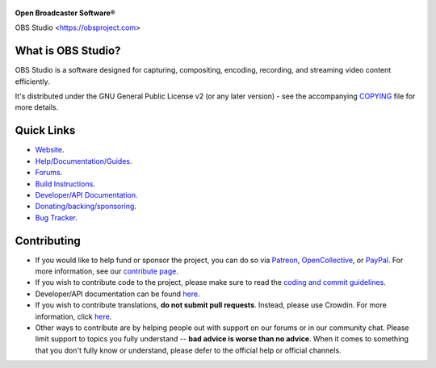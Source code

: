 .. figure:: https://obsproject.com/assets/images/new_icon_small-r.png
   :alt: OBS Logo
   :align: center

**Open Broadcaster Software®️**

OBS Studio <https://obsproject.com>

.. image:: https://github.com/obsproject/obs-studio/actions/workflows/main.yml/badge.svg?branch=master&event=push
   :alt: OBS Studio Build Status - GitHub Actions
   :target: https://github.com/obsproject/obs-studio/actions/workflows/main.yml?query=event%3Apush+branch%3Amaster

.. image:: https://badges.crowdin.net/obs-studio/localized.svg
   :alt: OBS Studio Translation Project Progress
   :target: https://crowdin.com/project/obs-studio

.. image:: https://img.shields.io/discord/348973006581923840.svg?label=&logo=discord&logoColor=ffffff&color=7389D8&labelColor=6A7EC2
   :alt: OBS Studio Discord Server
   :target: https://obsproject.com/discord

What is OBS Studio?
-------------------

OBS Studio is a software designed for capturing, compositing, encoding,
recording, and streaming video content efficiently.

It's distributed under the GNU General Public License v2 (or any later
version) - see the accompanying `COPYING <https://github.com/obsproject/obs-studio/blob/master/COPYING>`_ file for more details.

Quick Links
-----------

- `Website <https://obsproject.com>`_.

- `Help/Documentation/Guides <https://github.com/obsproject/obs-studio/wiki>`_.

- `Forums <https://obsproject.com/forum/>`_.

- `Build Instructions <https://github.com/obsproject/obs-studio/wiki/Install-Instructions>`_.

- `Developer/API Documentation <https://obsproject.com/docs>`_.

- `Donating/backing/sponsoring <https://obsproject.com/contribute>`_.

- `Bug Tracker <https://github.com/obsproject/obs-studio/issues>`_.

Contributing
------------

- If you would like to help fund or sponsor the project, you can do so
  via `Patreon <https://www.patreon.com/obsproject>`_, `OpenCollective
  <https://opencollective.com/obsproject>`_, or `PayPal
  <https://www.paypal.me/obsproject>`_. For more information, see our `contribute page
  <https://obsproject.com/contribute>`_.

- If you wish to contribute code to the project, please make sure to
  read the `coding and commit guidelines <https://github.com/obsproject/obs-studio/blob/master/CONTRIBUTING.rst>`_.
  

- Developer/API documentation can be found `here <https://obsproject.com/docs>`_.
  

- If you wish to contribute translations, **do not submit pull requests**.
  Instead, please use Crowdin.  For more information, click `here <https://obsproject.com/wiki/How-To-Contribute-Translations-For-OBS>`_.
  

- Other ways to contribute are by helping people out with support on
  our forums or in our community chat.  Please limit support to topics
  you fully understand -- **bad advice is worse than no advice**.  When it
  comes to something that you don't fully know or understand, please
  defer to the official help or official channels.
